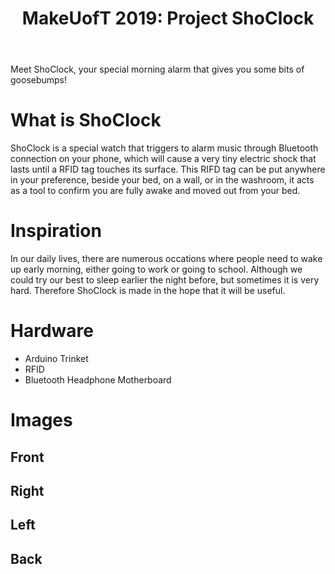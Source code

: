 #+TITLE: MakeUofT 2019: Project ShoClock
Meet ShoClock, your special morning alarm that gives you some bits of goosebumps!
* What is ShoClock
  ShoClock is a special watch that triggers to alarm music through Bluetooth connection on your phone, which will cause a very tiny electric shock that lasts until a RFID tag touches its surface. This RIFD tag can be put anywhere in your preference, beside your bed, on a wall, or in the washroom, it acts as a tool to confirm you are fully awake and moved out from your bed.
* Inspiration
  In our daily lives, there are numerous occations where people need to wake up early morning, either going to work or going to school. Although we could try our best to sleep earlier the night before, but sometimes it is very hard. Therefore ShoClock is made in the hope that it will be useful.
* Hardware
  - Arduino Trinket
  - RFID
  - Bluetooth Headphone Motherboard
* Images
** Front
   [[./img/front.jpg]]
** Right
   [[./img/side1.jpg]]
** Left
   [[./img/side2.jpg]]
** Back
   [[./img/back.jpg]]
